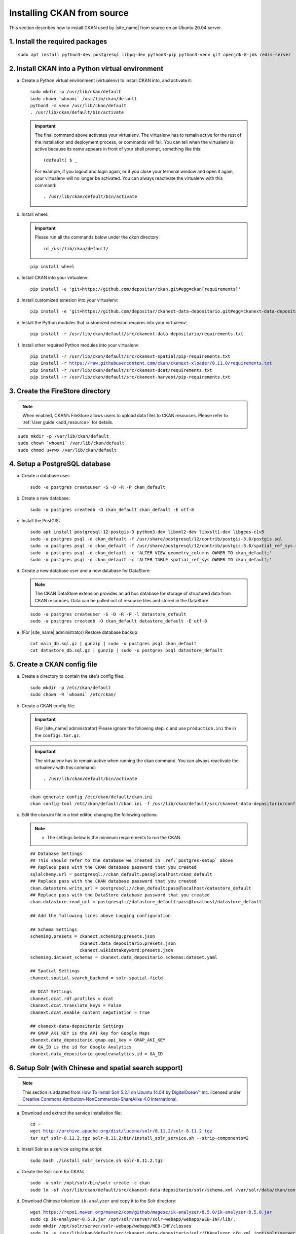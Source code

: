 ===========================
Installing CKAN from source
===========================

This section describes how to install CKAN used by |site_name| from source on an Ubuntu 20.04 server.

--------------------------------
1. Install the required packages
--------------------------------

.. parsed-literal::

   sudo apt install python3-dev postgresql libpq-dev python3-pip python3-venv git openjdk-8-jdk redis-server

-------------------------------------------------
2. Install CKAN into a Python virtual environment
-------------------------------------------------

a. Create a Python virtual environment (virtualenv) to install CKAN into, and activate it:

   .. parsed-literal::

      sudo mkdir -p /usr/lib/ckan/default
      sudo chown \`whoami\` /usr/lib/ckan/default
      python3 -m venv /usr/lib/ckan/default
      . /usr/lib/ckan/default/bin/activate

   .. important::

      The final command above activates your virtualenv. The virtualenv has to
      remain active for the rest of the installation and deployment process,
      or commands will fail. You can tell when the virtualenv is active because
      its name appears in front of your shell prompt, something like this::

        (default) $ _

      For example, if you logout and login again, or if you close your terminal
      window and open it again, your virtualenv will no longer be activated. You
      can always reactivate the virtualenv with this command::

        . /usr/lib/ckan/default/bin/activate

b. Install wheel:

   .. important::

      Please run all the commands below under the `ckan` directory:

      .. parsed-literal::

         cd /usr/lib/ckan/default/

   .. parsed-literal::

      pip install wheel

c. Install CKAN into your virtualenv:

   .. parsed-literal::

      pip install -e 'git+https://github.com/depositar/ckan.git#egg=ckan[requirements]'

d. Install customized extesion into your virtualenv:

   .. parsed-literal::

      pip install -e 'git+https://github.com/depositar/ckanext-data-depositario.git#egg=ckanext-data-depositario'

e. Install the Python modules that customized extesion requires into your virtualenv:

   .. parsed-literal::

      pip install -r /usr/lib/ckan/default/src/ckanext-data-depositario/requirements.txt

f. Install other required Python modules into your virtualenv:

   .. parsed-literal::

      pip install -r /usr/lib/ckan/default/src/ckanext-spatial/pip-requirements.txt
      pip install -r https://raw.githubusercontent.com/ckan/ckanext-xloader/0.11.0/requirements.txt
      pip install -r /usr/lib/ckan/default/src/ckanext-dcat/requirements.txt
      pip install -r /usr/lib/ckan/default/src/ckanext-harvest/pip-requirements.txt

---------------------------------
3. Create the FireStore directory
---------------------------------

.. note::

   When enabled, CKAN’s FileStore allows users to upload data files to CKAN resources.
   Please refer to :ref:`User guide <add_resource>` for details.

.. parsed-literal::

   sudo mkdir -p /var/lib/ckan/default
   sudo chown \`whoami\` /var/lib/ckan/default
   sudo chmod u+rwx /var/lib/ckan/default

.. _postgres-setup:

------------------------------
4. Setup a PostgreSQL database
------------------------------

a. Create a database user:

   .. parsed-literal::

      sudo -u postgres createuser -S -D -R -P ckan_default

b. Create a new database:

   .. parsed-literal::

      sudo -u postgres createdb -O ckan_default ckan_default -E utf-8

c. Install the PostGIS:

   .. parsed-literal::

      sudo apt install postgresql-12-postgis-3 python3-dev libxml2-dev libxslt1-dev libgeos-c1v5
      sudo -u postgres psql -d ckan_default -f /usr/share/postgresql/12/contrib/postgis-3.0/postgis.sql
      sudo -u postgres psql -d ckan_default -f /usr/share/postgresql/12/contrib/postgis-3.0/spatial_ref_sys.sql
      sudo -u postgres psql -d ckan_default -c 'ALTER VIEW geometry_columns OWNER TO ckan_default;'
      sudo -u postgres psql -d ckan_default -c 'ALTER TABLE spatial_ref_sys OWNER TO ckan_default;'

d. Create a new database user and a new database for DataStore:

   .. note::

      The CKAN DataStore extension provides an ad hoc database for storage of structured data from CKAN resources. Data can be pulled out of resource files and stored in the DataStore.

   .. parsed-literal::

      sudo -u postgres createuser -S -D -R -P -l datastore_default
      sudo -u postgres createdb -O ckan_default datastore_default -E utf-8


e. (For |site_name| administrator) Restore database backup:

   .. parsed-literal::

      cat main_db.sql.gz | gunzip | sudo -u postgres psql ckan_default
      cat datastore_db.sql.gz | gunzip | sudo -u postgres psql datastore_default

----------------------------
5. Create a CKAN config file
----------------------------

a. Create a directory to contain the site's config files:

   .. parsed-literal::

      sudo mkdir -p /etc/ckan/default
      sudo chown -R \`whoami\` /etc/ckan/

b. Create a CKAN config file:

   .. important::

      (For |site_name| administrator) Please ignore the following step. c
      and use ``production.ini`` the in the ``configs.tar.gz``.

   .. important::

      The virtualenv has to remain active when running the ckan command.
      You can always reactivate the virtualenv with this command: ::

      . /usr/lib/ckan/default/bin/activate

   .. parsed-literal::

      ckan generate config /etc/ckan/default/ckan.ini
      ckan config-tool /etc/ckan/default/ckan.ini -f /usr/lib/ckan/default/src/ckanext-data-depositario/config/custom_options.ini

c. Edit the ckan.ini file in a text editor, changing the following options:

   .. note::

      * The settings below is the minimum requirements to run the CKAN.

   .. parsed-literal::

      ## Database Settings
      ## This should refer to the database we created in :ref:`postgres-setup` above
      ## Replace ``pass`` with the ``CKAN database`` password that you created
      sqlalchemy.url = postgresql://ckan_default:pass@localhost/ckan_default
      ## Replace ``pass`` with the ``CKAN database`` password that you created
      ckan.datastore.write_url = postgresql://ckan_default:pass@localhost/datastore_default
      ## Replace ``pass`` with the ``DataStore database`` password that you created
      ckan.datastore.read_url = postgresql://datastore_default:pass@localhost/datastore_default

      ## Add the following lines above Logging configuration

      ## Schema Settings
      scheming.presets = ckanext.scheming:presets.json
                         ckanext.data_depositario:presets.json
                         ckanext.wikidatakeyword:presets.json
      scheming.dataset_schemas = ckanext.data_depositario.schemas:dataset.yaml

      ## Spatial Settings
      ckanext.spatial.search_backend = solr-spatial-field

      ## DCAT Settings
      ckanext.dcat.rdf.profiles = dcat
      ckanext.dcat.translate_keys = False
      ckanext.dcat.enable_content_negotiation = True

      ## ckanext-data-depositario Settings
      ## GMAP_AKI_KEY is the API key for Google Maps
      ckanext.data_depositario.gmap.api_key = GMAP_AKI_KEY
      ## GA_ID is the id for Google Analytics
      ckanext.data_depositario.googleanalytics.id = GA_ID

-------------------------------------------------------
6. Setup Solr (with Chinese and spatial search support)
-------------------------------------------------------

.. note::

   This section is adapted from `How To Install Solr 5.2.1 on Ubuntu 14.04 <https://www.digitalocean.com/community/tutorials/how-to-install-solr-5-2-1-on-ubuntu-14-04>`_ by `DigitalOcean™ Inc. <https://www.digitalocean.com/>`_ licensed under `Creative Commons Attribution-NonCommercial-ShareAlike 4.0 International <https://creativecommons.org/licenses/by-nc-sa/4.0/>`_.

a. Download and extract the service installation file:

   .. parsed-literal::

      cd ~
      wget http://archive.apache.org/dist/lucene/solr/8.11.2/solr-8.11.2.tgz
      tar xzf solr-8.11.2.tgz solr-8.11.2/bin/install_solr_service.sh --strip-components=2

b. Install Solr as a service using the script:

   .. parsed-literal::

      sudo bash ./install_solr_service.sh solr-8.11.2.tgz

c. Create the Solr core for CKAN:

   .. parsed-literal::

      sudo -u solr /opt/solr/bin/solr create -c ckan
      sudo ln -sf /usr/lib/ckan/default/src/ckanext-data-depositario/solr/schema.xml /var/solr/data/ckan/conf/managed-schema

d. Download Chinese tokenizer ``ik-analyzer`` and copy it to the Solr directory:

   .. parsed-literal::

      wget https://repo1.maven.org/maven2/com/github/magese/ik-analyzer/8.5.0/ik-analyzer-8.5.0.jar
      sudo cp ik-analyzer-8.5.0.jar /opt/solr/server/solr-webapp/webapp/WEB-INF/lib/.
      sudo mkdir /opt/solr/server/solr-webapp/webapp/WEB-INF/classes
      sudo ln -s /usr/lib/ckan/default/src/ckanext-data-depositario/solr/IKAnalyzer.cfg.xml /opt/solr/server/solr-webapp/webapp/WEB-INF/classes/.
      sudo ln -s /usr/lib/ckan/default/src/ckanext-data-depositario/solr/dic/words.dic /opt/solr/server/solr-webapp/webapp/WEB-INF/classes/words.dic

e. Download geometry library JTS Topology Suite 1.18 (or above) and copy it to the Solr directory:

   .. parsed-literal::

      wget https://repo1.maven.org/maven2/org/locationtech/jts/jts-core/1.19.0/jts-core-1.19.0.jar
      sudo cp jts-core-1.19.0.jar /opt/solr/server/solr-webapp/webapp/WEB-INF/lib/.

f. Restart Solr:

   .. parsed-literal::

      sudo service solr restart

g. Open http://127.0.0.1:8983/solr/#/ckan in a web browser, and you should see the Solr front page.

----------------------
7. Link to ``who.ini``
----------------------

.. parsed-literal::

   ln -s /usr/lib/ckan/default/src/ckan/who.ini /etc/ckan/default/who.ini

-------------------------
8. Create database tables
-------------------------

.. important::

   (For |site_name| administrator) Please ignore this step.

a. Set up the DataStore:

   .. parsed-literal::

      ckan -c /etc/ckan/default/ckan.ini db init

   You should see Initialising DB: SUCCESS.

b. Then you can use this connection to set up the DataStore:

   .. parsed-literal::

      ckan -c /etc/ckan/default/ckan.ini datastore set-permissions | sudo -u postgres psql --set ON_ERROR_STOP=1

c. Set up the ARK database:

   .. parsed-literal::

      ckan -c /etc/ckan/default/ckan.ini ark initdb

   You should see ARK table created.

----------------------------
9. Creating a sysadmin user
----------------------------

.. important::

   (For |site_name| administrator) Please ignore this step.

Set password for the default CKAN sysadmin user from the command line.

.. parsed-literal::

   ckan -c /etc/ckan/default/ckan.ini user setpass default

-----------------------------------------
10. Serve CKAN under a development server
-----------------------------------------

a. Run the XLoader:

   .. note::

      This XLoader is a service that automatically uploads data to the DataStore from suitable files (like CSV or Excel files), whether uploaded to CKAN’s FileStore or externally linked.

      The CKAN DataStore extension provides an ad hoc database for storage of structured data from CKAN resources. Data can be pulled out of resource files and stored in the DataStore.

   .. parsed-literal::

      ckan -c /etc/ckan/default/ckan.ini jobs worker

b. Open another terminal and use the Paste development server to serve CKAN from the command-line:

   .. parsed-literal::

      . /usr/lib/ckan/default/bin/activate
      ckan -c /etc/ckan/default/development.ini

c. Open http://127.0.0.1:5000/ in a web browser, and you should see the CKAN front page.

Now that you've installed CKAN.
